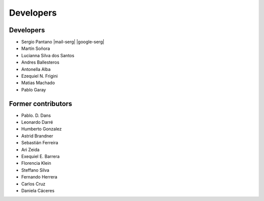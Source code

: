 Developers
==========

Developers
-------------------

*    Sergio Pantano  |mail-serg| |google-serg|

*    Martín Soñora  

*    Lucianna Silva dos Santos

*    Andres Ballesteros

*    Antonella Alba

*    Ezequiel N. Frigini  

*    Matias Machado  

*    Pablo Garay



Former contributors
-------------------

*    Pablo. D. Dans  

*    Leonardo Darré  

*    Humberto Gonzalez  

*    Astrid Brandner  

*    Sebastián Ferreira  

*    Ari Zeida  

*    Exequiel E. Barrera  

*    Florencia Klein  

*    Steffano Silva

*    Fernando Herrera

*    Carlos Cruz

*    Daniela Cáceres



.. |mail-serg| raw:: html

   <a href="mailto:spantano@pasteur.edu.uy" class="author-social" target="_blank"> <i class="fa fa-envelope-square" style="font-size:20px;"></i></a>

.. |google-serg| raw:: html

   <a href="https://scholar.google.com/citations?user=FqAI7-EAAAAJ&hl=pt-BR&oi=ao" class="author-social" target="_blank"><i class="fa fa-google" style="font-size:20px;"></i></a>

.. |mail-dans| raw:: html

   <a href="mailto:pdans@pasteur.edu.uy" class="author-social" target="_blank"> <i class="fa fa-envelope-square" style="font-size:20px;"></i></a>

.. |google-dans| raw:: html

   <a href="https://scholar.google.com/citations?user=7gFOImQAAAAJ&hl=pt-BR&oi=ao" class="author-social" target="_blank"><i class="fa fa-google" style="font-size:20px;"></i></a>

.. |mail-darre| raw:: html

   <a href="mailto:ldarre@pasteur.edu.uy" class="author-social" target="_blank"> <i class="fa fa-envelope-square" style="font-size:20px;"></i></a>

.. |mail-machado| raw:: html

   <a href="mailto:mmachado@pasteur.edu.uy" class="author-social" target="_blank"> <i class="fa fa-envelope-square" style="font-size:20px;"></i></a>

.. |google-machado| raw:: html

   <a href="https://scholar.google.com/citations?user=zjm1KzQAAAAJ&hl=pt-BR&oi=ao" class="author-social" target="_blank"><i class="fa fa-google" style="font-size:20px;"></i></a>

.. |mail-gonzalez| raw:: html

   <a href="mailto:humbertog@pasteur.edu.uy" class="author-social" target="_blank"> <i class="fa fa-envelope-square" style="font-size:20px;"></i></a>

.. |mail-brandner| raw:: html

   <a href="mailto:abrandner@pasteur.edu.uy" class="author-social" target="_blank"> <i class="fa fa-envelope-square" style="font-size:20px;"></i></a>

.. |google-brandner| raw:: html

   <a href="https://scholar.google.com/citations?user=jwvtidcAAAAJ&hl=pt-BR&oi=sra" class="author-social" target="_blank"><i class="fa fa-google" style="font-size:20px;"></i></a>

.. |mail-ferreira| raw:: html

   <a href="mailto:sebas@pasteur.edu.uy" class="author-social" target="_blank"> <i class="fa fa-envelope-square" style="font-size:20px;"></i></a>

.. |mail-zeida| raw:: html

   <a href="mailto:zeidaari@gmail.com" class="author-social" target="_blank"> <i class="fa fa-envelope-square" style="font-size:20px;"></i></a>

.. |google-zeida| raw:: html

   <a href="https://scholar.google.com/citations?user=2HeezPkAAAAJ&hl=pt-BR&oi=ao" class="author-social" target="_blank"><i class="fa fa-google" style="font-size:20px;"></i></a>

.. |mail-barrera| raw:: html

   <a href="mailto:exequielerbar@gmail.com" class="author-social" target="_blank"> <i class="fa fa-envelope-square" style="font-size:20px;"></i></a>

.. |google-barrera| raw:: html

   <a href="https://scholar.google.com/citations?user=xnnwoVsAAAAJ&hl" class="author-social" target="_blank"><i class="fa fa-google" style="font-size:20px;"></i></a>

.. |mail-klein| raw:: html

   <a href="mailto:fklein@pasteur.edu.uy" class="author-social" target="_blank"> <i class="fa fa-envelope-square" style="font-size:20px;"></i></a>

.. |google-klein| raw:: html

   <a href="https://scholar.google.com/citations?user=xN8b-x8AAAAJ&hl" class="author-social" target="_blank"><i class="fa fa-google" style="font-size:20px;"></i></a>

.. |mail-sonora| raw:: html

   <a href="mailto:msonora@pasteur.edu.uy" class="author-social" target="_blank"> <i class="fa fa-envelope-square" style="font-size:20px;"></i></a>

.. |mail-frigini| raw:: html

   <a href="mailto:eze.bass@gmail.com" class="author-social" target="_blank"> <i class="fa fa-envelope-square" style="font-size:20px;"></i></a>

.. |google-frigini| raw:: html

   <a href="https://scholar.google.com/citations?user=g2CMc00AAAAJ&hl" class="author-social" target="_blank"><i class="fa fa-google" style="font-size:20px;"></i></a>
